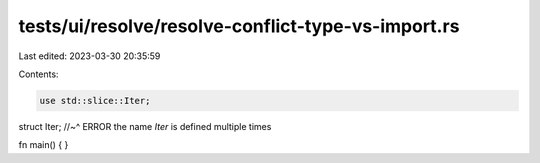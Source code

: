 tests/ui/resolve/resolve-conflict-type-vs-import.rs
===================================================

Last edited: 2023-03-30 20:35:59

Contents:

.. code-block:: rs

    use std::slice::Iter;

struct Iter;
//~^ ERROR the name `Iter` is defined multiple times

fn main() {
}


